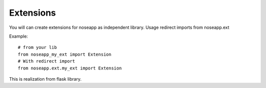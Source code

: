 ==========
Extensions
==========

You will can create extensions for noseapp as independent library. Usage redirect imports from noseapp.ext

Example::

  # from your lib
  from noseapp_my_ext import Extension
  # With redirect import
  from noseapp.ext.my_ext import Extension


This is realization from flask library.

